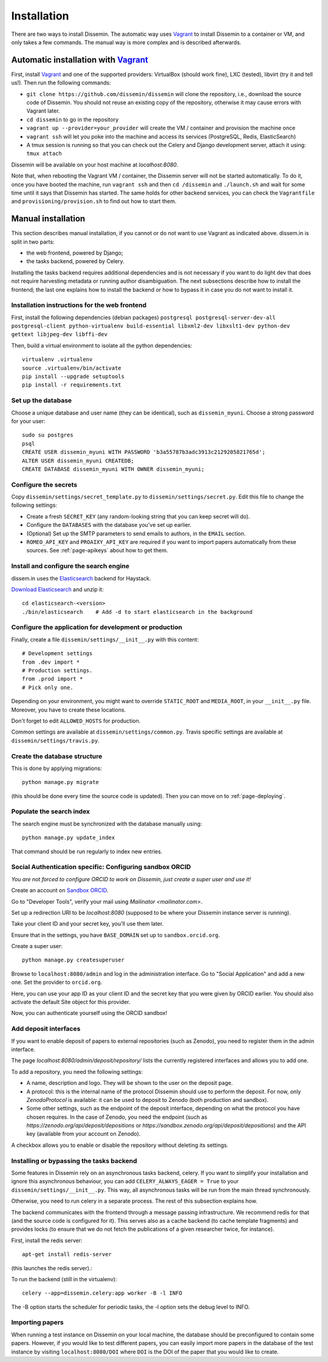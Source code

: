 .. _page-install:

Installation
============

There are two ways to install Dissemin. The automatic way uses
`Vagrant <https://www.vagrantup.com>`_ to install Dissemin to a container or VM,
and only takes a few commands. The manual way is more complex and is
described afterwards.

Automatic installation with `Vagrant <https://www.vagrantup.com>`_
------------------------------------------------------------------

First, install `Vagrant <https://www.vagrantup.com>`_ and one of the supported providers: VirtualBox (should work fine), LXC (tested), libvirt (try it and tell us!). Then run the following commands:

- ``git clone https://github.com/dissemin/dissemin`` will clone the repository,
  i.e., download the source code of Dissemin. You should not reuse an existing
  copy of the repository, otherwise it may cause errors with Vagrant later.
- ``cd dissemin`` to go in the repository
- ``vagrant up --provider=your_provider`` will create the VM / container and provision the machine once
- ``vagrant ssh`` will let you poke into the machine and access its services (PostgreSQL, Redis, ElasticSearch)
- A tmux session is running so that you can check out the Celery and Django development server, attach it using: ``tmux attach``

Dissemin will be available on your host machine at `localhost:8080`.

Note that, when rebooting the Vagrant VM / container, the Dissemin server will
not be started automatically. To do it, once you have booted the machine, run
``vagrant ssh`` and then ``cd /dissemin`` and ``./launch.sh`` and wait for some
time until it says that Dissemin has started. The same holds for other backend
services, you can check the ``Vagrantfile`` and ``provisioning/provision.sh``
to find out how to start them.

Manual installation
-------------------

This section describes manual installation, if you cannot or do not want to use
Vagrant as indicated above. dissem.in is split in two parts:

* the web frontend, powered by Django;
* the tasks backend, powered by Celery.

Installing the tasks backend requires additional dependencies and is not
necessary if you want to do light dev that does not require harvesting
metadata or running author disambiguation. The next subsections describe how to
install the frontend; the last one explains how to install the backend or how to
bypass it in case you do not want to install it.

Installation instructions for the web frontend
~~~~~~~~~~~~~~~~~~~~~~~~~~~~~~~~~~~~~~~~~~~~~~

First, install the following dependencies (debian packages)
``postgresql postgresql-server-dev-all postgresql-client python-virtualenv build-essential libxml2-dev libxslt1-dev python-dev gettext libjpeg-dev libffi-dev``

Then, build a virtual environment to isolate all the python
dependencies::

   virtualenv .virtualenv
   source .virtualenv/bin/activate
   pip install --upgrade setuptools
   pip install -r requirements.txt

Set up the database
~~~~~~~~~~~~~~~~~~~

Choose a unique database and user name (they can be identical), such as
``dissemin_myuni``. Choose a strong password for your user::

   sudo su postgres
   psql
   CREATE USER dissemin_myuni WITH PASSWORD 'b3a55787b3adc3913c2129205821765d';
   ALTER USER dissemin_myuni CREATEDB;
   CREATE DATABASE dissemin_myuni WITH OWNER dissemin_myuni;

Configure the secrets
~~~~~~~~~~~~~~~~~~~~~

Copy ``dissemin/settings/secret_template.py`` to ``dissemin/settings/secret.py``.
Edit this file to change the following settings:

- Create a fresh ``SECRET_KEY`` (any random-looking string that you can keep secret will do).

- Configure the ``DATABASES`` with the database you've set up earlier.

- (Optional) Set up the SMTP parameters to send emails to authors, in the ``EMAIL`` section.

- ``ROMEO_API_KEY`` and ``PROAIXY_API_KEY`` are required if you want to
  import papers automatically from these sources.
  See :ref:`page-apikeys` about how to get them.


Install and configure the search engine
~~~~~~~~~~~~~~~~~~~~~~~~~~~~~~~~~~~~~~~

dissem.in uses the `Elasticsearch <https://www.elastic.co/products/elasticsearch>`_
backend for Haystack.

`Download Elasticsearch <https://www.elastic.co/downloads/elasticsearch>`_
and unzip it::

    cd elasticsearch-<version>
    ./bin/elasticsearch    # Add -d to start elasticsearch in the background

Configure the application for development or production
~~~~~~~~~~~~~~~~~~~~~~~~~~~~~~~~~~~~~~~~~~~~~~~~~~~~~~~

Finally, create a file ``dissemin/settings/__init__.py`` with this content::

   # Development settings
   from .dev import *
   # Production settings.
   from .prod import *
   # Pick only one.

Depending on your environment, you might want to override ``STATIC_ROOT`` and ``MEDIA_ROOT``, in your ``__init__.py`` file. Moreover, you have to create these locations.

Don't forget to edit ``ALLOWED_HOSTS`` for production.

Common settings are available at ``dissemin/settings/common.py``.
Travis specific settings are available at ``dissemin/settings/travis.py``.

Create the database structure
~~~~~~~~~~~~~~~~~~~~~~~~~~~~~

This is done by applying migrations::

   python manage.py migrate

(this should be done every time the source code is updated).
Then you can move on to :ref:`page-deploying`.

Populate the search index
~~~~~~~~~~~~~~~~~~~~~~~~~

The search engine must be synchronized with the database manually using::

    python manage.py update_index

That command should be run regularly to index new entries.

Social Authentication specific: Configuring sandbox ORCID
~~~~~~~~~~~~~~~~~~~~~~~~~~~~~~~~~~~~~~~~~~~~~~~~~~~~~~~~~

*You are not forced to configure ORCID to work on Dissemin, just create a super user and use it!*

Create an account on `Sandbox ORCID <sandbox.orcid.org>`_.

Go to "Developer Tools", verify your mail using `Mailinator <mailinator.com>`.

Set up a redirection URI to be `localhost:8080` (supposed to be where your Dissemin instance server is running).

Take your client ID and your secret key, you'll use them later.

Ensure that in the settings, you have ``BASE_DOMAIN`` set up to ``sandbox.orcid.org``.

Create a super user::

   python manage.py createsuperuser

Browse to ``localhost:8080/admin`` and log in the administration interface.
Go to "Social Application" and add a new one. Set the provider to ``orcid.org``.

Here, you can use your app ID as your client ID and the secret key that you were given by ORCID earlier.
You should also activate the default Site object for this provider.

Now, you can authenticate yourself using the ORCID sandbox!

Add deposit interfaces
~~~~~~~~~~~~~~~~~~~~~~

If you want to enable deposit of papers to external repositories (such as Zenodo),
you need to register them in the admin interface.

The page `localhost:8080/admin/deposit/repository/` lists the currently registered
interfaces and allows you to add one.

To add a repository, you need the following settings:

- A name, description and logo. They will be shown to the user on the deposit page.
- A protocol: this is the internal name of the protocol Dissemin should use
  to perform the deposit. For now, only `ZenodoProtocol` is available: it can
  be used to deposit to Zenodo (both production and sandbox).
- Some other settings, such as the endpoint of the deposit interface,
  depending on what the protocol you have chosen requires.
  In the case of Zenodo, you need the endpoint (such as `https://zenodo.org/api/deposit/depositions` or `https://sandbox.zenodo.org/api/deposit/depositions`) and the API
  key (available from your account on Zenodo).

A checkbox allows you to enable or disable the repository without deleting its settings.


Installing or bypassing the tasks backend
~~~~~~~~~~~~~~~~~~~~~~~~~~~~~~~~~~~~~~~~~

Some features in Dissemin rely on an asynchronous tasks backend, celery.
If you want to simplify your installation and ignore this asynchronous
behaviour, you can add ``CELERY_ALWAYS_EAGER = True`` to your
``dissemin/settings/__init__.py``. This way, all asynchronous tasks will
be run from the main thread synchronously.

Otherwise, you need to run celery in a separate process. The rest of this
subsection explains how.

The backend communicates with the frontend through a message passing
infrastructure. We recommend redis for that (and the source code is
configured for it). This serves also as a cache backend (to cache template
fragments) and provides locks (to ensure that we do not fetch the publications
of a given researcher twice, for instance).

First, install the redis server::

   apt-get install redis-server

(this launches the redis server).:

To run the backend (still in the virtualenv)::

   celery --app=dissemin.celery:app worker -B -l INFO

The -B option starts the scheduler for periodic tasks, the -l option sets the debug level
to INFO.


Importing papers
~~~~~~~~~~~~~~~~

When running a test instance on Dissemin on your local machine, the database
should be preconfigured to contain some papers. However, if you would like to
test different papers, you can easily import more papers in the database of the
test instance by visiting ``localhost:8080/DOI`` where ``DOI`` is the DOI of the
paper that you would like to create.

